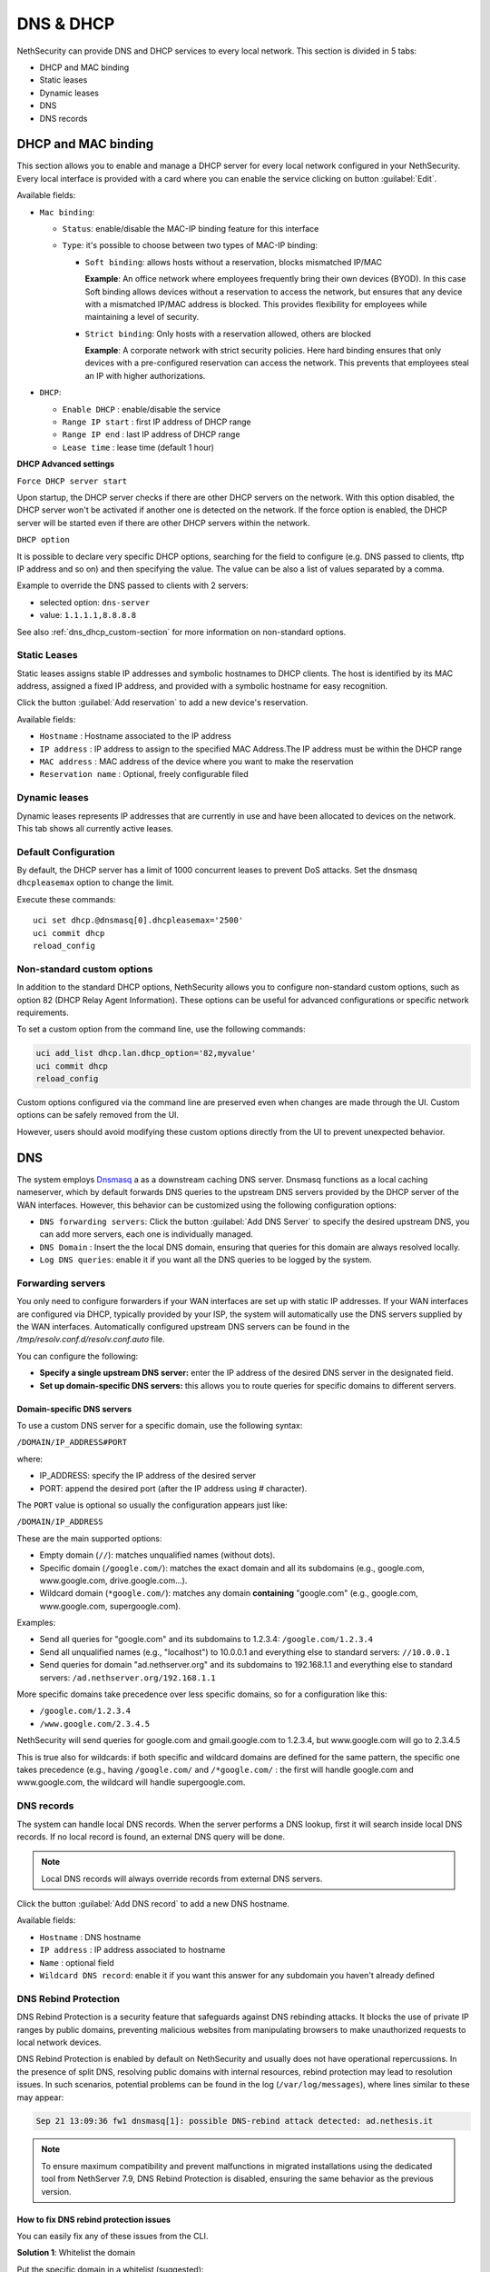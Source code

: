 .. _dns_dhcp-section:

==========
DNS & DHCP
==========

.. highlight:: bash

NethSecurity can provide DNS and DHCP services to every local network.
This section is divided in 5 tabs:

* DHCP and MAC binding
* Static leases
* Dynamic leases
* DNS
* DNS records

DHCP and MAC binding
====================

This section allows you to enable and manage a DHCP server for every local network configured in your NethSecurity.
Every local interface is provided with a card where you can enable the service clicking on button :guilabel:`Edit`.

Available fields:

* ``Mac binding``:

  * ``Status``: enable/disable the MAC-IP binding feature for this interface
  * ``Type``: it's possible to choose between two types of MAC-IP binding:

    * ``Soft binding``: allows hosts without a reservation, blocks mismatched IP/MAC

      **Example**: An office network where employees frequently bring their own devices (BYOD). In this case Soft binding
      allows devices without a reservation to access the network, but ensures that any device with a mismatched IP/MAC
      address is blocked. This provides flexibility for employees while maintaining a level of security.

    * ``Strict binding``: Only hosts with a reservation allowed, others are blocked

      **Example**: A corporate network with strict security policies. Here hard binding ensures that only devices with
      a pre-configured reservation can access the network. This prevents that employees steal an IP with higher
      authorizations.

* ``DHCP``:

  * ``Enable DHCP`` : enable/disable the service
  * ``Range IP start`` : first IP address of DHCP range
  * ``Range IP end`` : last IP address of DHCP range
  * ``Lease time`` :  lease time (default 1 hour)

**DHCP Advanced settings**

``Force DHCP server start`` 

Upon startup, the DHCP server checks if there are other DHCP servers on the network. 
With this option disabled, the DHCP server won't be activated if another one is detected on the network.
If the force option is enabled, the DHCP server will be started even if there are other DHCP servers within the network.

``DHCP option`` 

It is possible to declare very specific DHCP options, searching for the field to configure (e.g. DNS passed to clients, tftp IP address and so on) and then specifying the value.
The value can be also a list of values separated by a comma.

Example to override the DNS passed to clients with 2 servers:

- selected option: ``dns-server``
- value: ``1.1.1.1,8.8.8.8``

See also :ref:`dns_dhcp_custom-section` for more information on non-standard options.


.. _static_leases-section:

Static Leases
-------------

Static leases assigns stable IP addresses and symbolic hostnames to DHCP clients. The host is identified by its MAC address, assigned a fixed IP address, and provided with a symbolic hostname for easy recognition.

Click the button :guilabel:`Add reservation` to add a new device's reservation.


Available fields:

* ``Hostname`` : Hostname associated to the IP address
* ``IP address`` : IP address to assign to the specified MAC Address.The IP address must be within the DHCP range
* ``MAC address`` : MAC address of the device where you want to make the reservation
* ``Reservation name`` : Optional, freely configurable filed

Dynamic leases
--------------

Dynamic leases represents IP addresses that are currently in use and have been allocated to devices on the network.
This tab shows all currently active leases.

Default Configuration
---------------------

By default, the DHCP server has a limit of 1000 concurrent leases to prevent DoS attacks. Set the dnsmasq ``dhcpleasemax`` option to change the limit.

Execute these commands: ::

  uci set dhcp.@dnsmasq[0].dhcpleasemax='2500'
  uci commit dhcp
  reload_config

.. _dns_dhcp_custom-section:

Non-standard custom options
---------------------------

In addition to the standard DHCP options, NethSecurity allows you to configure non-standard custom options,
such as option 82 (DHCP Relay Agent Information). These options can be useful for advanced configurations or specific network requirements.

To set a custom option from the command line, use the following commands:

.. code-block:: bash

  uci add_list dhcp.lan.dhcp_option='82,myvalue'
  uci commit dhcp
  reload_config

Custom options configured via the command line are preserved even when changes are made through the UI.
Custom options can be safely removed from the UI.

However, users should avoid modifying these custom options directly from the UI to prevent unexpected behavior.

DNS
===

The system employs `Dnsmasq <https://thekelleys.org.uk/dnsmasq/doc.html>`_ a as a downstream caching DNS server. Dnsmasq functions as a local
caching nameserver, which by default forwards DNS queries to the upstream DNS servers provided by the DHCP server of the WAN interfaces.
However, this behavior can be customized using the following configuration options:

* ``DNS forwarding servers``: Click the button :guilabel:`Add DNS Server` to specify the desired upstream DNS, you can add more servers, each one is individually managed.
* ``DNS Domain`` : Insert the the local DNS domain, ensuring that queries for this domain are always resolved locally.
* ``Log DNS queries``: enable it if you want all the DNS queries to be logged by the system.

.. _forwarding_servers-section:

Forwarding servers
------------------

You only need to configure forwarders if your WAN interfaces are set up with static IP addresses.
If your WAN interfaces are configured via DHCP, typically provided by your ISP, the system will automatically use the
DNS servers supplied by the WAN interfaces.
Automatically configured upstream DNS servers can be found in the `/tmp/resolv.conf.d/resolv.conf.auto` file.

You can configure the following:

- **Specify a single upstream DNS server:** enter the IP address of the desired DNS server in the designated field.
- **Set up domain-specific DNS servers:** this allows you to route queries for specific domains to different servers.

Domain-specific DNS servers
^^^^^^^^^^^^^^^^^^^^^^^^^^^

To use a custom DNS server for a specific domain, use the following syntax:

``/DOMAIN/IP_ADDRESS#PORT``

where:

- IP_ADDRESS: specify the IP address of the desired server
- PORT: append the desired port (after the IP address using `#` character).

The ``PORT`` value is optional so usually the configuration appears just like:

``/DOMAIN/IP_ADDRESS``

These are the main supported options:

- Empty domain (``//``): matches unqualified names (without dots).
- Specific domain (``/google.com/``): matches the exact domain and all its subdomains (e.g., google.com, www.google.com, drive.google.com...).
- Wildcard domain (``*google.com/``): matches any domain **containing** "google.com" (e.g., google.com, www.google.com, supergoogle.com).

Examples:

- Send all queries for "google.com" and its subdomains to 1.2.3.4:  ``/google.com/1.2.3.4``
- Send all unqualified names (e.g., "localhost") to 10.0.0.1 and everything else to standard servers: ``//10.0.0.1``
- Send queries for domain "ad.nethserver.org" and its subdomains to 192.168.1.1 and everything else to standard servers:
  ``/ad.nethserver.org/192.168.1.1``


More specific domains take precedence over less specific domains, so for a configuration like this:

- ``/google.com/1.2.3.4``
- ``/www.google.com/2.3.4.5``

NethSecurity will send queries for google.com and gmail.google.com to 1.2.3.4, but www.google.com will go to 2.3.4.5

This is true also for wildcards: if both specific and wildcard domains are defined for the same pattern, the specific one takes precedence (e.g., having ``/google.com/`` and ``/*google.com/`` : the first will handle google.com and www.google.com, the wildcard will handle supergoogle.com.

.. _dns_records-section:

DNS records
-----------

The system can handle local DNS records. When the server performs a DNS lookup, first it will search inside local DNS records. If no local record is found, an external DNS query will be done.

.. note:: Local DNS records will always override records from external DNS servers.

Click the button :guilabel:`Add DNS record` to add a new DNS hostname.

Available fields:

- ``Hostname`` : DNS hostname
- ``IP address`` : IP address associated to hostname
- ``Name`` : optional field
- ``Wildcard DNS record``: enable it if you want this answer for any subdomain you haven't already defined

DNS Rebind Protection
---------------------

DNS Rebind Protection is a security feature that safeguards against DNS rebinding attacks. It blocks the use of private IP ranges by public domains, preventing malicious websites from manipulating browsers to make unauthorized requests to local network devices.

DNS Rebind Protection is enabled by default on NethSecurity and usually does not have operational repercussions. 
In the presence of split DNS, resolving public domains with internal resources, rebind protection may lead to resolution issues.
In such scenarios, potential problems can be found in the log (``/var/log/messages``), where lines similar to these may appear:

.. code-block:: text

   Sep 21 13:09:36 fw1 dnsmasq[1]: possible DNS-rebind attack detected: ad.nethesis.it

.. note:: To ensure maximum compatibility and prevent malfunctions in migrated installations using the dedicated tool from NethServer 7.9, DNS Rebind Protection is disabled, ensuring the same behavior as the previous version.

How to fix DNS rebind protection issues
^^^^^^^^^^^^^^^^^^^^^^^^^^^^^^^^^^^^^^^

You can easily fix any of these issues from the CLI.

**Solution 1**: Whitelist the domain

Put the specific domain in a whitelist (suggested): ::

  uci add_list dhcp.@dnsmasq[0].rebind_domain="nethesis.it"

then commit and restart: ::

  uci commit dhcp
  /etc/init.d/dnsmasq restart

**Solution 2**: disable the DNS protection 

Completely disable DNS rebind protection using these commands: ::

 uci set dhcp.@dnsmasq[0].rebind_protection='0'
 uci commit dhcp
 /etc/init.d/dnsmasq restart

How to enable DNS rebind protection
^^^^^^^^^^^^^^^^^^^^^^^^^^^^^^^^^^^

If you have previously disabled rebind protection or if your configuration comes from a migration and you wish to enable rebind protection, it is recommended to also activate the ``rebind_localhost`` parameter.
This setting takes effect exclusively when rebind protection is enabled and permits upstream responses from 127.0.0.0/8, essential for DNS-based blacklist services.
Execute these commands: ::

 uci set dhcp.@dnsmasq[0].rebind_protection='1'
 uci set dhcp.@dnsmasq[0].rebind_localhost='1'
 uci commit dhcp
 /etc/init.d/dnsmasq restart
